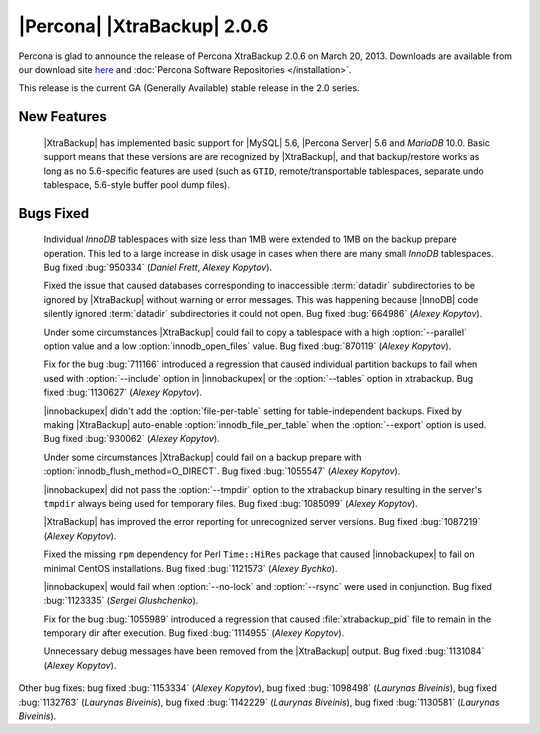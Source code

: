 ============================
|Percona| |XtraBackup| 2.0.6
============================

Percona is glad to announce the release of Percona XtraBackup 2.0.6 on March 20, 2013. Downloads are available from our download site `here <http://www.percona.com/downloads/XtraBackup/XtraBackup-2.0.6/>`_ and :doc:`Percona Software Repositories </installation>`.

This release is the current GA (Generally Available) stable release in the 2.0 series. 

New Features
=============

 |XtraBackup| has implemented basic support for |MySQL| 5.6, |Percona Server| 5.6 and *MariaDB* 10.0. Basic support means that these versions are are recognized by |XtraBackup|, and that backup/restore works as long as no 5.6-specific features are used (such as ``GTID``, remote/transportable tablespaces, separate undo tablespace, 5.6-style buffer pool dump files).

Bugs Fixed
==========

 Individual *InnoDB* tablespaces with size less than 1MB were extended to 1MB on the backup prepare operation. This led to a large increase in disk usage in cases when there are many small *InnoDB* tablespaces. Bug fixed :bug:`950334` (*Daniel Frett*, *Alexey Kopytov*).

 Fixed the issue that caused databases corresponding to inaccessible :term:`datadir` subdirectories to be ignored by |XtraBackup| without warning or error messages. This was happening because |InnoDB| code silently ignored :term:`datadir` subdirectories it could not open. Bug fixed :bug:`664986` (*Alexey Kopytov*).

 Under some circumstances |XtraBackup| could fail to copy a tablespace with a high :option:`--parallel` option value and a low :option:`innodb_open_files` value. Bug fixed :bug:`870119` (*Alexey Kopytov*).

 Fix for the bug :bug:`711166` introduced a regression that caused individual partition backups to fail when used with :option:`--include` option in |innobackupex| or the :option:`--tables` option in xtrabackup. Bug fixed :bug:`1130627` (*Alexey Kopytov*).

 |innobackupex| didn't add the :option:`file-per-table` setting for table-independent backups. Fixed by making |XtraBackup| auto-enable :option:`innodb_file_per_table` when the :option:`--export` option is used. Bug fixed :bug:`930062` (*Alexey Kopytov*).

 Under some circumstances |XtraBackup| could fail on a backup prepare with :option:`innodb_flush_method=O_DIRECT`. Bug fixed :bug:`1055547` (*Alexey Kopytov*).

 |innobackupex| did not pass the :option:`--tmpdir` option to the xtrabackup binary resulting in the server's ``tmpdir`` always being used for temporary files. Bug fixed :bug:`1085099` (*Alexey Kopytov*).

 |XtraBackup| has improved the error reporting for unrecognized server versions. Bug fixed :bug:`1087219` (*Alexey Kopytov*).

 Fixed the missing ``rpm`` dependency for Perl ``Time::HiRes`` package that caused |innobackupex| to fail on minimal CentOS installations. Bug fixed :bug:`1121573` (*Alexey Bychko*).

 |innobackupex| would fail when :option:`--no-lock` and :option:`--rsync` were used in conjunction. Bug fixed :bug:`1123335` (*Sergei Glushchenko*).

 Fix for the bug :bug:`1055989` introduced a regression that caused :file:`xtrabackup_pid` file to remain in the temporary dir after execution. Bug fixed :bug:`1114955` (*Alexey Kopytov*).

 Unnecessary debug messages have been removed from the |XtraBackup| output. Bug fixed :bug:`1131084` (*Alexey Kopytov*).

Other bug fixes: bug fixed :bug:`1153334` (*Alexey Kopytov*), bug fixed :bug:`1098498` (*Laurynas Biveinis*), bug fixed :bug:`1132763` (*Laurynas Biveinis*), bug fixed :bug:`1142229` (*Laurynas Biveinis*), bug fixed :bug:`1130581` (*Laurynas Biveinis*).
